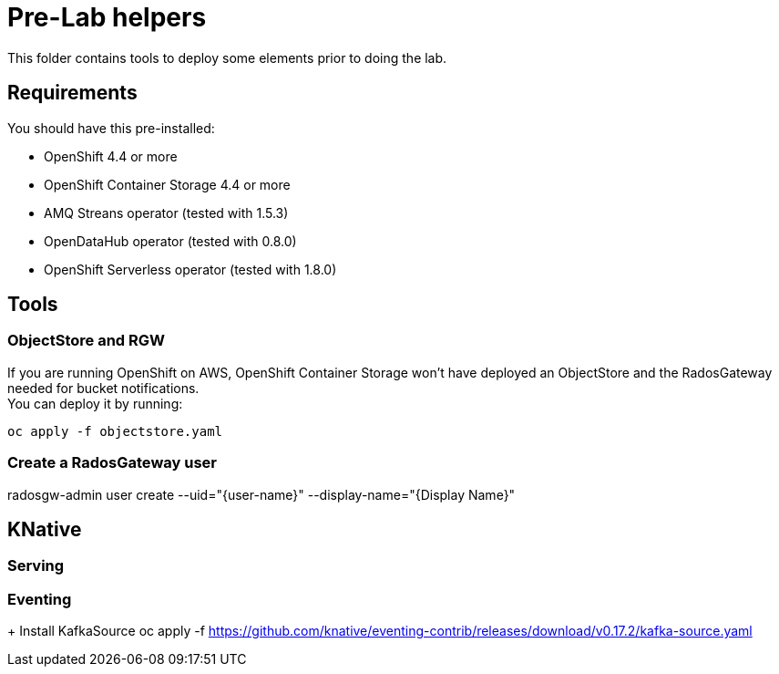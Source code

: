 = Pre-Lab helpers
This folder contains tools to deploy some elements prior to doing the lab.

== Requirements
You should have this pre-installed:

* OpenShift 4.4 or more
* OpenShift Container Storage 4.4 or more
* AMQ Streans operator (tested with 1.5.3)
* OpenDataHub operator (tested with 0.8.0)
* OpenShift Serverless operator (tested with 1.8.0)

== Tools
=== ObjectStore and RGW
If you are running OpenShift on AWS, OpenShift Container Storage won't have deployed an ObjectStore and the RadosGateway needed for bucket notifications. +
You can deploy it by running: +

[bash]
----
oc apply -f objectstore.yaml
----

=== Create a RadosGateway user
radosgw-admin user create --uid="{user-name}" --display-name="{Display Name}"

== KNative
=== Serving

=== Eventing
+ Install KafkaSource
oc apply -f https://github.com/knative/eventing-contrib/releases/download/v0.17.2/kafka-source.yaml

